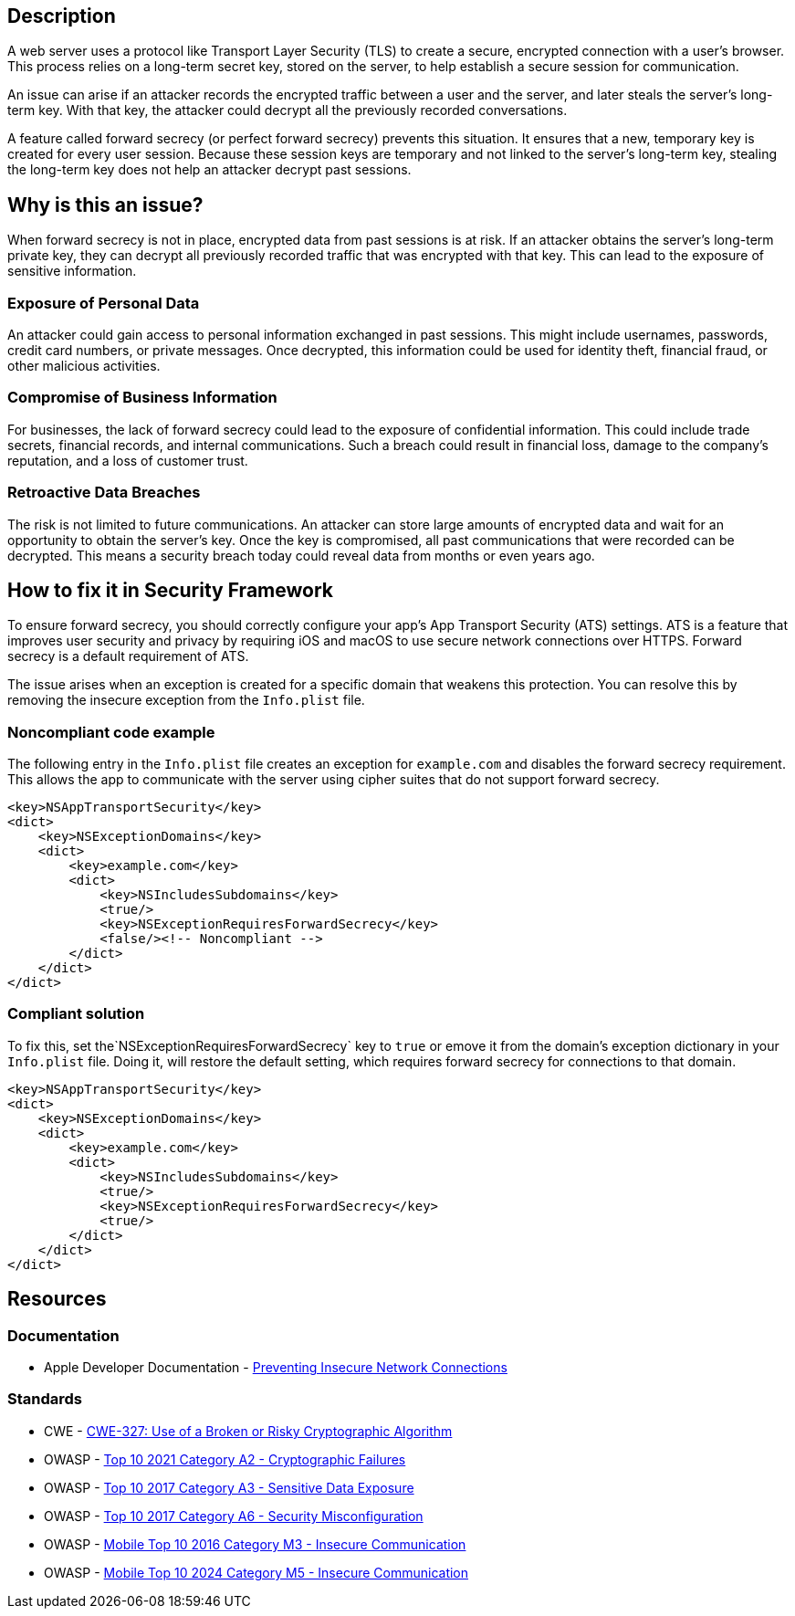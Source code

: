 == Description

A web server uses a protocol like Transport Layer Security (TLS) to create a secure, encrypted connection with a user's browser. This process relies on a long-term secret key, stored on the server, to help establish a secure session for communication.

An issue can arise if an attacker records the encrypted traffic between a user and the server, and later steals the server's long-term key. With that key, the attacker could decrypt all the previously recorded conversations.

A feature called forward secrecy (or perfect forward secrecy) prevents this situation. It ensures that a new, temporary key is created for every user session. Because these session keys are temporary and not linked to the server's long-term key, stealing the long-term key does not help an attacker decrypt past sessions.

== Why is this an issue?

When forward secrecy is not in place, encrypted data from past sessions is at risk. If an attacker obtains the server's long-term private key, they can decrypt all previously recorded traffic that was encrypted with that key. This can lead to the exposure of sensitive information.

=== Exposure of Personal Data

An attacker could gain access to personal information exchanged in past sessions. This might include usernames, passwords, credit card numbers, or private messages. Once decrypted, this information could be used for identity theft, financial fraud, or other malicious activities.

=== Compromise of Business Information

For businesses, the lack of forward secrecy could lead to the exposure of confidential information. This could include trade secrets, financial records, and internal communications. Such a breach could result in financial loss, damage to the company's reputation, and a loss of customer trust.

=== Retroactive Data Breaches

The risk is not limited to future communications. An attacker can store large amounts of encrypted data and wait for an opportunity to obtain the server's key. Once the key is compromised, all past communications that were recorded can be decrypted. This means a security breach today could reveal data from months or even years ago.

== How to fix it in Security Framework

To ensure forward secrecy, you should correctly configure your app's App Transport Security (ATS) settings. ATS is a feature that improves user security and privacy by requiring iOS and macOS to use secure network connections over HTTPS. Forward secrecy is a default requirement of ATS.

The issue arises when an exception is created for a specific domain that weakens this protection. You can resolve this by removing the insecure exception from the `Info.plist` file.

=== Noncompliant code example

The following entry in the `Info.plist` file creates an exception for `example.com` and disables the forward secrecy requirement. This allows the app to communicate with the server using cipher suites that do not support forward secrecy.

[source,xml,diff-id=1,diff-type=noncompliant]
----
<key>NSAppTransportSecurity</key>
<dict>
    <key>NSExceptionDomains</key>
    <dict>
        <key>example.com</key>
        <dict>
            <key>NSIncludesSubdomains</key>
            <true/>
            <key>NSExceptionRequiresForwardSecrecy</key>
            <false/><!-- Noncompliant -->
        </dict>
    </dict>
</dict>
----

=== Compliant solution

To fix this, set the`NSExceptionRequiresForwardSecrecy` key to `true` or emove it from the domain's exception dictionary in your `Info.plist` file. Doing it, will restore the default setting, which requires forward secrecy for connections to that domain.

[source,xml,diff-id=1,diff-type=compliant]
----
<key>NSAppTransportSecurity</key>
<dict>
    <key>NSExceptionDomains</key>
    <dict>
        <key>example.com</key>
        <dict>
            <key>NSIncludesSubdomains</key>
            <true/>
            <key>NSExceptionRequiresForwardSecrecy</key>
            <true/>
        </dict>
    </dict>
</dict>
----

== Resources
=== Documentation

* Apple Developer Documentation - https://developer.apple.com/documentation/security/preventing-insecure-network-connections#Ensure-the-Network-Server-Meets-Minimum-Requirements[Preventing Insecure Network Connections]

=== Standards

* CWE - https://cwe.mitre.org/data/definitions/327.html[CWE-327: Use of a Broken or Risky Cryptographic Algorithm]
* OWASP - https://owasp.org/Top10/A02_2021-Cryptographic_Failures/[Top 10 2021 Category A2 - Cryptographic Failures]
* OWASP - https://owasp.org/www-project-top-ten/2017/A3_2017-Sensitive_Data_Exposure[Top 10 2017 Category A3 - Sensitive Data Exposure]
* OWASP - https://owasp.org/www-project-top-ten/2017/A6_2017-Security_Misconfiguration[Top 10 2017 Category A6 - Security Misconfiguration]
* OWASP - https://owasp.org/www-project-mobile-top-10/2016-risks/m3-insecure-communication[Mobile Top 10 2016 Category M3 - Insecure Communication]
* OWASP - https://owasp.org/www-project-mobile-top-10/2023-risks/m5-insecure-communication[Mobile Top 10 2024 Category M5 - Insecure Communication]

